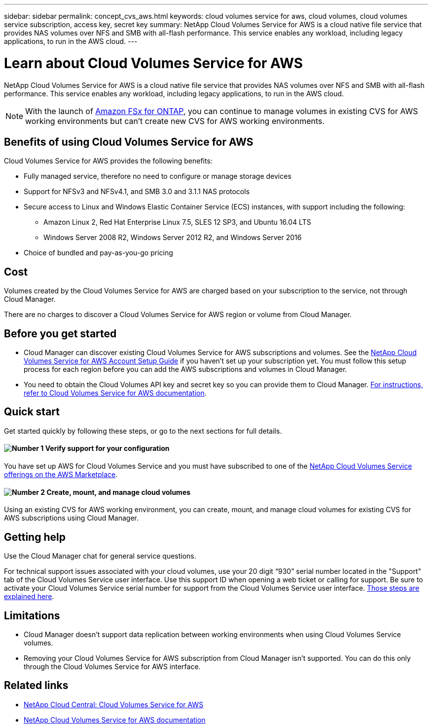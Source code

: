 ---
sidebar: sidebar
permalink: concept_cvs_aws.html
keywords: cloud volumes service for aws, cloud volumes, cloud volumes service subscription, access key, secret key
summary: NetApp Cloud Volumes Service for AWS is a cloud native file service that provides NAS volumes over NFS and SMB with all-flash performance. This service enables any workload, including legacy applications, to run in the AWS cloud.
---

= Learn about Cloud Volumes Service for AWS
:hardbreaks:
:nofooter:
:icons: font
:linkattrs:
:imagesdir: ./media/

[.lead]
NetApp Cloud Volumes Service for AWS is a cloud native file service that provides NAS volumes over NFS and SMB with all-flash performance. This service enables any workload, including legacy applications, to run in the AWS cloud.

NOTE: With the launch of link:https://docs.aws.amazon.com/fsx/latest/ONTAPGuide/what-is-fsx-ontap.html[Amazon FSx for ONTAP^], you can continue to manage volumes in existing CVS for AWS working environments but can't create new CVS for AWS working environments.

== Benefits of using Cloud Volumes Service for AWS

Cloud Volumes Service for AWS provides the following benefits:

* Fully managed service, therefore no need to configure or manage storage devices

* Support for NFSv3 and NFSv4.1, and SMB 3.0 and 3.1.1 NAS protocols

* Secure access to Linux and Windows Elastic Container Service (ECS) instances, with support including the following:

** Amazon Linux 2, Red Hat Enterprise Linux 7.5, SLES 12 SP3, and Ubuntu 16.04 LTS

** Windows Server 2008 R2, Windows Server 2012 R2, and Windows Server 2016

* Choice of bundled and pay-as-you-go pricing

== Cost

Volumes created by the Cloud Volumes Service for AWS are charged based on your subscription to the service, not through Cloud Manager.

There are no charges to discover a Cloud Volumes Service for AWS region or volume from Cloud Manager.

== Before you get started

* Cloud Manager can discover existing Cloud Volumes Service for AWS subscriptions and volumes. See the https://docs.netapp.com/us-en/cloud_volumes/aws/media/cvs_aws_account_setup.pdf[NetApp Cloud Volumes Service for AWS Account Setup Guide^] if you haven't set up your subscription yet. You must follow this setup process for each region before you can add the AWS subscriptions and volumes in Cloud Manager.

* You need to obtain the Cloud Volumes API key and secret key so you can provide them to Cloud Manager. https://docs.netapp.com/us-en/cloud_volumes/aws/reference_cloud_volume_apis.html#finding-the-api-url-api-key-and-secret-key[For instructions, refer to Cloud Volumes Service for AWS documentation^].

== Quick start

Get started quickly by following these steps, or go to the next sections for full details.

==== image:number1.png[Number 1] Verify support for your configuration

[role="quick-margin-para"]
You have set up AWS for Cloud Volumes Service and you must have subscribed to one of the https://aws.amazon.com/marketplace/search/results?x=0&y=0&searchTerms=netapp+cloud+volumes+service[NetApp Cloud Volumes Service offerings on the AWS Marketplace^].

// ==== image:number2.png[Number 2] Add your Cloud Volumes Service for AWS subscription
//
// [role="quick-margin-para"]
// You must create a working environment for the volumes based on your Cloud Volumes Service for AWS subscription.

==== image:number2.png[Number 2] Create, mount, and manage cloud volumes

[role="quick-margin-para"]
Using an existing CVS for AWS working environment, you can create, mount, and manage cloud volumes for existing CVS for AWS subscriptions using Cloud Manager.

// ==== image:number3.png[Number 3] Mount a cloud volume
//
// [role="quick-margin-para"]
// Mount new cloud volumes to your AWS instance so that users can begin to use the storage.
//
== Getting help

Use the Cloud Manager chat for general service questions.

For technical support issues associated with your cloud volumes, use your 20 digit “930” serial number located in the "Support" tab of the Cloud Volumes Service user interface. Use this support ID when opening a web ticket or calling for support. Be sure to activate your Cloud Volumes Service serial number for support from the Cloud Volumes Service user interface. https://docs.netapp.com/us-en/cloud_volumes/aws/task_activating_support_entitlement.html[Those steps are explained here^].

== Limitations

* Cloud Manager doesn't support data replication between working environments when using Cloud Volumes Service volumes.

* Removing your Cloud Volumes Service for AWS subscription from Cloud Manager isn't supported. You can do this only through the Cloud Volumes Service for AWS interface.

== Related links

* https://cloud.netapp.com/cloud-volumes-service-for-aws[NetApp Cloud Central: Cloud Volumes Service for AWS^]
* https://docs.netapp.com/us-en/cloud_volumes/aws/[NetApp Cloud Volumes Service for AWS documentation^]
